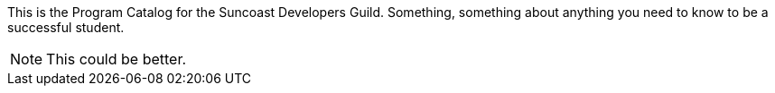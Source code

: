 This is the Program Catalog for the Suncoast Developers Guild. Something, something about anything you need to know to be a successful student.

NOTE: This could be better.